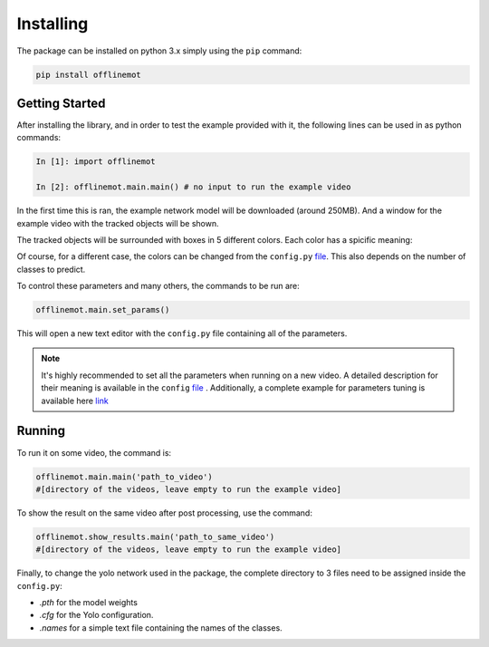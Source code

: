 Installing
==========


The package can be installed on python 3.x simply using the ``pip`` command:

.. code-block:: python

    pip install offlinemot


Getting Started
----------------

After installing the library, and in order to test the example provided with it, the following lines can be used in as python commands:

.. code-block:: python

    In [1]: import offlinemot

    In [2]: offlinemot.main.main() # no input to run the example video


In the first time this is ran, the example network model will be downloaded (around 250MB). And a window for the example video with the tracked objects will be shown.

The tracked objects will be surrounded with boxes in 5 different colors. Each color has a spicific meaning:

.. raw:: html

    <ul>
    <li> <span style="color:green">Green</span>: Pedestrian is detected. </li>
    <li> <span style="color:blue">Blue</span>: Cyclist is detected.</li>
    <li> <span style="color:black">Black</span>: Car is detected.</li>
    <li> <span style="color:red">Red</span>: The tracked object has failed the tracking step for the current frame</li>
    <li> <span style="color:gray">White</span>: The object is moving but still not classified to a class.</li>
    </ul>

Of course, for a different case, the colors can be changed from the ``config.py`` file_. This also depends on the number of classes to predict.

To control these parameters and many others, the commands to be run are:

.. code-block:: python

    offlinemot.main.set_params()


This will open a new text editor with the ``config.py`` file containing all of the parameters.

.. note:: 
    It's highly recommended to set all the parameters when running on a new video. 
    A detailed description for their meaning is available in the ``config`` file_ . 
    Additionally, a complete example for parameters tuning is available here link_ 

.. _link: tutorials/A_Working_Example.ipynb
.. _file: generated/offlinemot.config.config.html

Running
----------

To run it on some video, the command is:

.. code-block:: python

    offlinemot.main.main('path_to_video') 
    #[directory of the videos, leave empty to run the example video]

To show the result on the same video after post processing, use the command:

.. code-block:: python

    offlinemot.show_results.main('path_to_same_video')
    #[directory of the videos, leave empty to run the example video]


Finally, to change the yolo network used in the package, the complete directory to 3 files need to be assigned inside the ``config.py``:

- *.pth* for the model weights
- *.cfg* for the Yolo configuration.
- *.names* for a simple text file containing the names of the classes.
